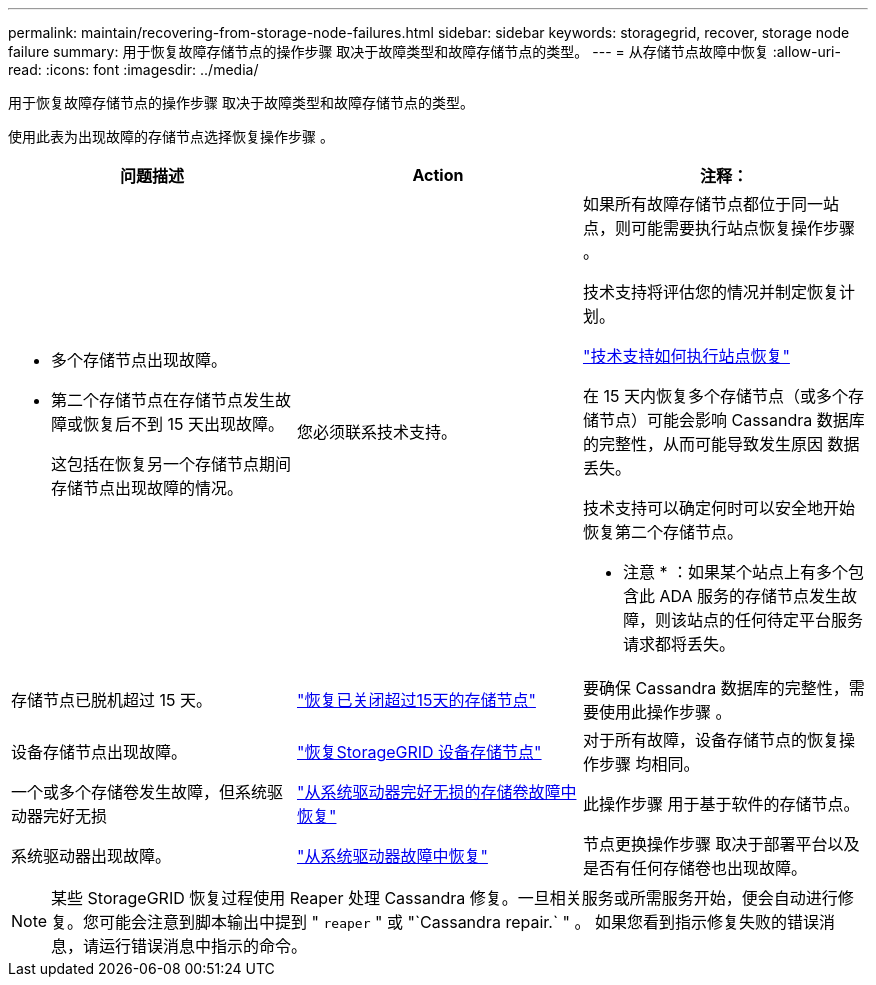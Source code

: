 ---
permalink: maintain/recovering-from-storage-node-failures.html 
sidebar: sidebar 
keywords: storagegrid, recover, storage node failure 
summary: 用于恢复故障存储节点的操作步骤 取决于故障类型和故障存储节点的类型。 
---
= 从存储节点故障中恢复
:allow-uri-read: 
:icons: font
:imagesdir: ../media/


[role="lead"]
用于恢复故障存储节点的操作步骤 取决于故障类型和故障存储节点的类型。

使用此表为出现故障的存储节点选择恢复操作步骤 。

[cols="1a,1a,1a"]
|===
| 问题描述 | Action | 注释： 


 a| 
* 多个存储节点出现故障。
* 第二个存储节点在存储节点发生故障或恢复后不到 15 天出现故障。
+
这包括在恢复另一个存储节点期间存储节点出现故障的情况。


 a| 
您必须联系技术支持。
 a| 
如果所有故障存储节点都位于同一站点，则可能需要执行站点恢复操作步骤 。

技术支持将评估您的情况并制定恢复计划。

link:how-site-recovery-is-performed-by-technical-support.html["技术支持如何执行站点恢复"]

在 15 天内恢复多个存储节点（或多个存储节点）可能会影响 Cassandra 数据库的完整性，从而可能导致发生原因 数据丢失。

技术支持可以确定何时可以安全地开始恢复第二个存储节点。

* 注意 * ：如果某个站点上有多个包含此 ADA 服务的存储节点发生故障，则该站点的任何待定平台服务请求都将丢失。



 a| 
存储节点已脱机超过 15 天。
 a| 
link:recovering-storage-node-that-has-been-down-more-than-15-days.html["恢复已关闭超过15天的存储节点"]
 a| 
要确保 Cassandra 数据库的完整性，需要使用此操作步骤 。



 a| 
设备存储节点出现故障。
 a| 
link:recovering-storagegrid-appliance-storage-node.html["恢复StorageGRID 设备存储节点"]
 a| 
对于所有故障，设备存储节点的恢复操作步骤 均相同。



 a| 
一个或多个存储卷发生故障，但系统驱动器完好无损
 a| 
link:recovering-from-storage-volume-failure-where-system-drive-is-intact.html["从系统驱动器完好无损的存储卷故障中恢复"]
 a| 
此操作步骤 用于基于软件的存储节点。



 a| 
系统驱动器出现故障。
 a| 
link:recovering-from-system-drive-failure.html["从系统驱动器故障中恢复"]
 a| 
节点更换操作步骤 取决于部署平台以及是否有任何存储卷也出现故障。

|===

NOTE: 某些 StorageGRID 恢复过程使用 Reaper 处理 Cassandra 修复。一旦相关服务或所需服务开始，便会自动进行修复。您可能会注意到脚本输出中提到 " `reaper` " 或 "`Cassandra repair.` " 。 如果您看到指示修复失败的错误消息，请运行错误消息中指示的命令。
